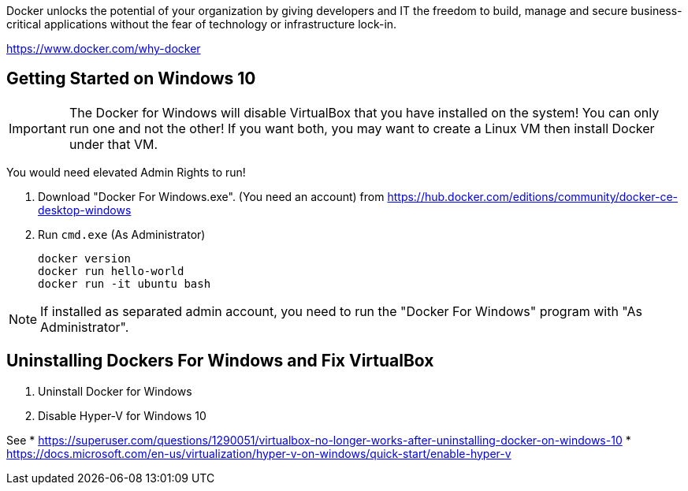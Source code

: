 Docker unlocks the potential of your organization by giving developers and IT the freedom to build, manage and secure business-critical applications without the fear of technology or infrastructure lock-in.

https://www.docker.com/why-docker

== Getting Started on Windows 10

IMPORTANT: The Docker for Windows will disable VirtualBox that you have installed on the system! You can only run one and not the other! If you want both, you may want to create a Linux VM then install Docker under that VM.

You would need elevated Admin Rights to run!

1. Download "Docker For Windows.exe". (You need an account)
from https://hub.docker.com/editions/community/docker-ce-desktop-windows

2. Run `cmd.exe` (As Administrator)

	docker version
	docker run hello-world
	docker run -it ubuntu bash

NOTE: If installed as separated admin account, you need to run the "Docker For Windows" program with "As Administrator".

== Uninstalling Dockers For Windows and Fix VirtualBox

1. Uninstall Docker for Windows
2. Disable Hyper-V for Windows 10

See 
* https://superuser.com/questions/1290051/virtualbox-no-longer-works-after-uninstalling-docker-on-windows-10
* https://docs.microsoft.com/en-us/virtualization/hyper-v-on-windows/quick-start/enable-hyper-v
